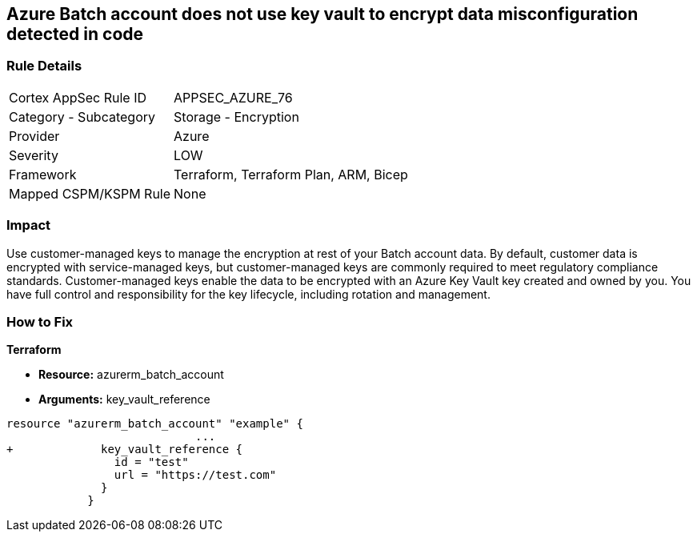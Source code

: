 == Azure Batch account does not use key vault to encrypt data misconfiguration detected in code


=== Rule Details

[cols="1,2"]
|===
|Cortex AppSec Rule ID |APPSEC_AZURE_76
|Category - Subcategory |Storage - Encryption
|Provider |Azure
|Severity |LOW
|Framework |Terraform, Terraform Plan, ARM, Bicep
|Mapped CSPM/KSPM Rule |None
|===
 



=== Impact
Use customer-managed keys to manage the encryption at rest of your Batch account data.
By default, customer data is encrypted with service-managed keys, but customer-managed keys are commonly required to meet regulatory compliance standards.
Customer-managed keys enable the data to be encrypted with an Azure Key Vault key created and owned by you.
You have full control and responsibility for the key lifecycle, including rotation and management.

=== How to Fix


*Terraform* 


* *Resource:* azurerm_batch_account
* *Arguments:* key_vault_reference


[source,go]
----
resource "azurerm_batch_account" "example" {
                            ...
+             key_vault_reference {
                id = "test"
                url = "https://test.com"
              }
            }
----
